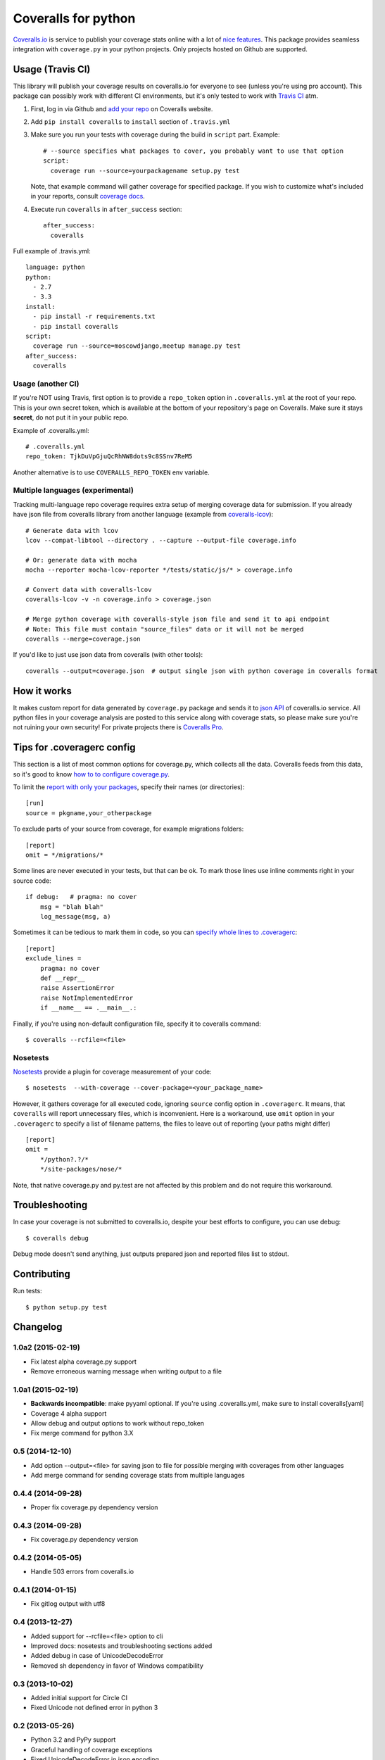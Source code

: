 Coveralls for python
====================

.. image:: https://img.shields.io/coveralls/coagulant/coveralls-python.svg
    :target: https://coveralls.io/r/coagulant/coveralls-python

.. image:: https://img.shields.io/travis/coagulant/coveralls-python/master.svg
    :target: https://travis-ci.org/coagulant/coveralls-python

.. image:: https://pypip.in/version/coveralls/badge.svg
    :target: https://pypi.python.org/pypi/coveralls

.. image:: https://pypip.in/py_versions/coveralls/badge.svg
    :target: https://pypi.python.org/pypi/coveralls/

.. image:: https://pypip.in/download/coveralls/badge.svg
    :target: https://pypi.python.org/pypi/coveralls/

`Coveralls.io`_ is service to publish your coverage stats online with a lot of `nice features`_.
This package provides seamless integration with ``coverage.py`` in your python projects.
Only projects hosted on Github are supported.

.. _Coveralls.io: http://coveralls.io
.. _nice features: https://coveralls.io/features

Usage (Travis CI)
-----------------

This library will publish your coverage results on coveralls.io for everyone to see (unless you're using pro account).
This package can possibly work with different CI environments, but it's only tested to work with `Travis CI`_ atm.

1. First, log in via Github and `add your repo`_ on Coveralls website.
2. Add ``pip install coveralls`` to ``install`` section of ``.travis.yml``
3. Make sure you run your tests with coverage during the build in ``script`` part. Example::

    # --source specifies what packages to cover, you probably want to use that option
    script:
      coverage run --source=yourpackagename setup.py test

   Note, that example command will gather coverage for specified package.
   If you wish to customize what's included in your reports, consult `coverage docs`_.

.. _coverage docs: http://nedbatchelder.com/code/coverage/

4. Execute run ``coveralls`` in ``after_success`` section::

    after_success:
      coveralls

Full example of .travis.yml::

    language: python
    python:
      - 2.7
      - 3.3
    install:
      - pip install -r requirements.txt
      - pip install coveralls
    script:
      coverage run --source=moscowdjango,meetup manage.py test
    after_success:
      coveralls

Usage (another CI)
~~~~~~~~~~~~~~~~~~

If you're NOT using Travis, first option is to provide a ``repo_token`` option in ``.coveralls.yml``
at the root of your repo. This is your own secret token, which is available at the bottom of your repository's page on Coveralls.
Make sure it stays **secret**, do not put it in your public repo.

Example of .coveralls.yml::

    # .coveralls.yml
    repo_token: TjkDuVpGjuQcRhNW8dots9c8SSnv7ReM5

Another alternative is to use ``COVERALLS_REPO_TOKEN`` env variable.

.. _add your repo: https://coveralls.io/repos/new
.. _Travis CI: http://travis-ci.org

Multiple languages (experimental)
~~~~~~~~~~~~~~~~~~~~~~~~~~~~~~~~~

Tracking multi-language repo coverage requires extra setup of merging coverage data for submission.
If you already have json file from coveralls library from another language (example from `coveralls-lcov`_)::

    # Generate data with lcov
    lcov --compat-libtool --directory . --capture --output-file coverage.info

    # Or: generate data with mocha
    mocha --reporter mocha-lcov-reporter */tests/static/js/* > coverage.info

    # Convert data with coveralls-lcov
    coveralls-lcov -v -n coverage.info > coverage.json

    # Merge python coverage with coveralls-style json file and send it to api endpoint
    # Note: This file must contain "source_files" data or it will not be merged
    coveralls --merge=coverage.json

If you'd like to just use json data from coveralls (with other tools)::

    coveralls --output=coverage.json  # output single json with python coverage in coveralls format

.. _coveralls-lcov: https://github.com/okkez/coveralls-lcov

How it works
------------
It makes custom report for data generated by ``coverage.py`` package and sends it to `json API`_ of coveralls.io service.
All python files in your coverage analysis are posted to this service along with coverage stats,
so please make sure you're not ruining your own security! For private projects there is `Coveralls Pro`_.

.. _json API: https://coveralls.io/docs/api_reference
.. _Coveralls Pro: https://coveralls.io/docs/pro


Tips for .coveragerc config
---------------------------

This section is a list of most common options for coverage.py, which collects all the data.
Coveralls feeds from this data, so it's good to know `how to to configure coverage.py`_.

To limit the `report with only your packages`_, specify their names (or directories)::

    [run]
    source = pkgname,your_otherpackage

To exclude parts of your source from coverage, for example migrations folders::

    [report]
    omit = */migrations/*

Some lines are never executed in your tests, but that can be ok. 
To mark those lines use inline comments right in your source code::

    if debug:   # pragma: no cover
        msg = "blah blah"
        log_message(msg, a)

Sometimes it can be tedious to mark them in code, so you can `specify whole lines to .coveragerc`_::

    [report]
    exclude_lines =
        pragma: no cover
        def __repr__
        raise AssertionError
        raise NotImplementedError
        if __name__ == .__main__.:

Finally, if you're using non-default configuration file, specify it to coveralls command::

    $ coveralls --rcfile=<file>

.. _how to to configure coverage.py: http://nedbatchelder.com/code/coverage/config.html
.. _report with only your packages: http://nedbatchelder.com/code/coverage/source.html#source
.. _specify whole lines to .coveragerc: http://nedbatchelder.com/code/coverage/excluding.html


Nosetests
~~~~~~~~~

`Nosetests`_ provide a plugin for coverage measurement of your code::

    $ nosetests  --with-coverage --cover-package=<your_package_name>

However, it gathers coverage for all executed code, ignoring ``source`` config option in ``.coveragerc``.
It means, that ``coveralls`` will report unnecessary files, which is inconvenient.
Here is a workaround, use ``omit`` option in your ``.coveragerc`` to specify a list of filename patterns,
the files to leave out of reporting (your paths might differ) ::

    [report]
    omit =
        */python?.?/*
        */site-packages/nose/*

Note, that native coverage.py and py.test are not affected by this problem and do not require this workaround.

.. _Nosetests: http://nose.readthedocs.org/en/latest/plugins/cover.html


Troubleshooting
---------------

In case your coverage is not submitted to coveralls.io, despite your best efforts to configure,
you can use debug::

    $ coveralls debug

Debug mode doesn't send anything, just outputs prepared json and reported files list to stdout.


Contributing
------------

Run tests::

    $ python setup.py test



Changelog
---------

1.0a2 (2015-02-19)
~~~~~~~~~~~~~~~~~~
* Fix latest alpha coverage.py support
* Remove erroneous warning message when writing output to a file

1.0a1 (2015-02-19)
~~~~~~~~~~~~~~~~~~
* **Backwards incompatible**: make pyyaml optional. If you're using .coveralls.yml, make sure to install coveralls[yaml]
* Coverage 4 alpha support
* Allow debug and output options to work without repo_token
* Fix merge command for python 3.X

0.5 (2014-12-10)
~~~~~~~~~~~~~~~~
* Add option --output=<file> for saving json to file for possible merging with coverages from other languages
* Add merge command for sending coverage stats from multiple languages

0.4.4 (2014-09-28)
~~~~~~~~~~~~~~~~~~
* Proper fix coverage.py dependency version

0.4.3 (2014-09-28)
~~~~~~~~~~~~~~~~~~
* Fix coverage.py dependency version

0.4.2 (2014-05-05)
~~~~~~~~~~~~~~~~~~
* Handle 503 errors from coveralls.io

0.4.1 (2014-01-15)
~~~~~~~~~~~~~~~~~~
* Fix gitlog output with utf8

0.4 (2013-12-27)
~~~~~~~~~~~~~~~~
* Added support for --rcfile=<file> option to cli
* Improved docs: nosetests and troubleshooting sections added
* Added debug in case of UnicodeDecodeError
* Removed sh dependency in favor of Windows compatibility

0.3 (2013-10-02)
~~~~~~~~~~~~~~~~
* Added initial support for Circle CI
* Fixed Unicode not defined error in python 3

0.2 (2013-05-26)
~~~~~~~~~~~~~~~~
* Python 3.2 and PyPy support
* Graceful handling of coverage exceptions
* Fixed UnicodeDecodeError in json encoding
* Improved readme

0.1.1 (2013-02-13)
~~~~~~~~~~~~~~~~~~
* Introduced COVERALLS_REPO_TOKEN environment variable as a fallback for Travis
* Removed repo_token from verbose output for security reasons

0.1 (2013-02-12)
~~~~~~~~~~~~~~~~
* Initial release


